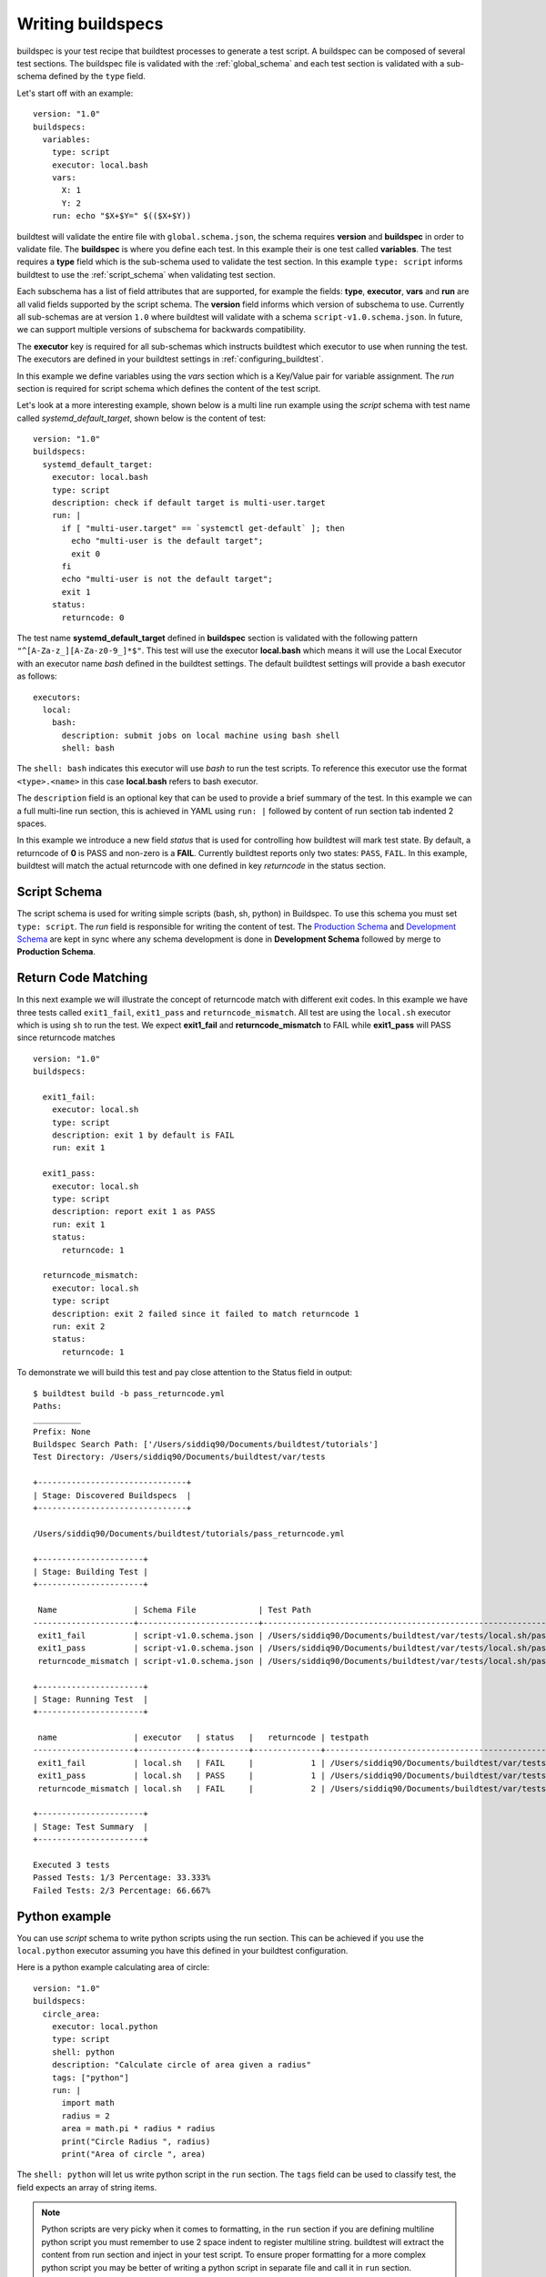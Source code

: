 .. _writing_buildspecs:

Writing buildspecs
===================

buildspec is your test recipe that buildtest processes to generate a test script.
A buildspec can be composed of several test sections. The buildspec file is
validated with the :ref:`global_schema` and each test section is validated with
a sub-schema defined by the ``type`` field.

Let's start off with an example::

    version: "1.0"
    buildspecs:
      variables:
        type: script
        executor: local.bash
        vars:
          X: 1
          Y: 2
        run: echo "$X+$Y=" $(($X+$Y))

buildtest will validate the entire file with ``global.schema.json``, the schema
requires **version** and **buildspec** in order to validate file. The **buildspec**
is where you define each test. In this example their is one test called **variables**.
The test requires a **type** field which is the sub-schema used to validate the
test section. In this example ``type: script`` informs buildtest to use the :ref:`script_schema`
when validating test section.

Each subschema has a list of field attributes that are supported, for example the
fields: **type**, **executor**, **vars** and **run** are all valid fields supported
by the script schema. The **version** field informs which version of subschema to use.
Currently all sub-schemas are at version ``1.0`` where buildtest will validate
with a schema ``script-v1.0.schema.json``. In future, we can support multiple versions
of subschema for backwards compatibility.

The **executor** key is required for all sub-schemas which instructs buildtest
which executor to use when running the test. The executors are defined in your
buildtest settings in :ref:`configuring_buildtest`.

In this example we define variables using the `vars` section which is a Key/Value
pair for variable assignment. The `run` section is required for script schema which
defines the content of the test script.

Let's look at a more interesting example, shown below is a multi line run
example using the `script` schema with test name called
`systemd_default_target`, shown below is the content of test::

    version: "1.0"
    buildspecs:
      systemd_default_target:
        executor: local.bash
        type: script
        description: check if default target is multi-user.target
        run: |
          if [ "multi-user.target" == `systemctl get-default` ]; then
            echo "multi-user is the default target";
            exit 0
          fi
          echo "multi-user is not the default target";
          exit 1
        status:
          returncode: 0

The test name **systemd_default_target** defined in **buildspec** section is
validated with the following pattern ``"^[A-Za-z_][A-Za-z0-9_]*$"``. This test
will use the executor **local.bash** which means it will use the Local Executor
with an executor name `bash` defined in the buildtest settings. The default
buildtest settings will provide a bash executor as follows::

    executors:
      local:
        bash:
          description: submit jobs on local machine using bash shell
          shell: bash

The ``shell: bash`` indicates this executor will use `bash` to run the test scripts.
To reference this executor use the format ``<type>.<name>`` in this case **local.bash**
refers to bash executor.

The ``description`` field is an optional key that can be used to provide a brief
summary of the test. In this example we can a full multi-line run section, this
is achieved in YAML using ``run: |`` followed by content of run section tab indented
2 spaces.

In this example we introduce a new field `status` that is used for controlling how
buildtest will mark test state. By default, a returncode of **0** is PASS and non-zero
is a **FAIL**. Currently buildtest reports only two states: ``PASS``, ``FAIL``.
In this example, buildtest will match the actual returncode with one defined
in key `returncode` in the status section.

.. _script_schema:

Script Schema
---------------

The script schema is used for writing simple scripts (bash, sh, python) in Buildspec.
To use this schema you must set ``type: script``. The `run` field is responsible
for writing the content of test. The `Production Schema <https://raw.githubusercontent.com/buildtesters/buildtest/devel/buildtest/schemas/script-v1.0.schema.json>`_
and `Development Schema <https://buildtesters.github.io/schemas/schemas/script-v1.0.schema.json>`_
are kept in sync where any schema development is done in **Development Schema** followed
by merge to **Production Schema**.

Return Code Matching
---------------------

In this next example we will illustrate the concept of returncode match with
different exit codes. In this example we have three tests called ``exit1_fail``,
``exit1_pass`` and ``returncode_mismatch``. All test are using the ``local.sh``
executor which is using ``sh`` to run the test. We expect **exit1_fail** and
**returncode_mismatch** to FAIL while **exit1_pass** will PASS since returncode matches

::

    version: "1.0"
    buildspecs:

      exit1_fail:
        executor: local.sh
        type: script
        description: exit 1 by default is FAIL
        run: exit 1

      exit1_pass:
        executor: local.sh
        type: script
        description: report exit 1 as PASS
        run: exit 1
        status:
          returncode: 1

      returncode_mismatch:
        executor: local.sh
        type: script
        description: exit 2 failed since it failed to match returncode 1
        run: exit 2
        status:
          returncode: 1

To demonstrate we will build this test and pay close attention to the Status field
in output::

    $ buildtest build -b pass_returncode.yml
    Paths:
    __________
    Prefix: None
    Buildspec Search Path: ['/Users/siddiq90/Documents/buildtest/tutorials']
    Test Directory: /Users/siddiq90/Documents/buildtest/var/tests

    +-------------------------------+
    | Stage: Discovered Buildspecs  |
    +-------------------------------+

    /Users/siddiq90/Documents/buildtest/tutorials/pass_returncode.yml

    +----------------------+
    | Stage: Building Test |
    +----------------------+

     Name                | Schema File             | Test Path                                                                                     | Buildspec
    ---------------------+-------------------------+-----------------------------------------------------------------------------------------------+-------------------------------------------------------------------
     exit1_fail          | script-v1.0.schema.json | /Users/siddiq90/Documents/buildtest/var/tests/local.sh/pass_returncode/exit1_fail.sh          | /Users/siddiq90/Documents/buildtest/tutorials/pass_returncode.yml
     exit1_pass          | script-v1.0.schema.json | /Users/siddiq90/Documents/buildtest/var/tests/local.sh/pass_returncode/exit1_pass.sh          | /Users/siddiq90/Documents/buildtest/tutorials/pass_returncode.yml
     returncode_mismatch | script-v1.0.schema.json | /Users/siddiq90/Documents/buildtest/var/tests/local.sh/pass_returncode/returncode_mismatch.sh | /Users/siddiq90/Documents/buildtest/tutorials/pass_returncode.yml

    +----------------------+
    | Stage: Running Test  |
    +----------------------+

     name                | executor   | status   |   returncode | testpath
    ---------------------+------------+----------+--------------+-----------------------------------------------------------------------------------------------
     exit1_fail          | local.sh   | FAIL     |            1 | /Users/siddiq90/Documents/buildtest/var/tests/local.sh/pass_returncode/exit1_fail.sh
     exit1_pass          | local.sh   | PASS     |            1 | /Users/siddiq90/Documents/buildtest/var/tests/local.sh/pass_returncode/exit1_pass.sh
     returncode_mismatch | local.sh   | FAIL     |            2 | /Users/siddiq90/Documents/buildtest/var/tests/local.sh/pass_returncode/returncode_mismatch.sh

    +----------------------+
    | Stage: Test Summary  |
    +----------------------+

    Executed 3 tests
    Passed Tests: 1/3 Percentage: 33.333%
    Failed Tests: 2/3 Percentage: 66.667%



Python example
---------------

You can use *script* schema to write python scripts using the run section. This
can be achieved if you use the ``local.python`` executor assuming you have this
defined in your buildtest configuration.

Here is a python example calculating area of circle::

    version: "1.0"
    buildspecs:
      circle_area:
        executor: local.python
        type: script
        shell: python
        description: "Calculate circle of area given a radius"
        tags: ["python"]
        run: |
          import math
          radius = 2
          area = math.pi * radius * radius
          print("Circle Radius ", radius)
          print("Area of circle ", area)


The ``shell: python`` will let us write python script in the ``run`` section.
The ``tags`` field can be used to classify test, the field expects an array of
string items.

.. note::
    Python scripts are very picky when it comes to formatting, in the ``run`` section
    if you are defining multiline python script you must remember to use 2 space indent
    to register multiline string. buildtest will extract the content from run section
    and inject in your test script. To ensure proper formatting for a more complex python
    script you may be better of writing a python script in separate file and call it
    in ``run`` section.

Skipping test
-------------

By default, buildtest will run all tests defined in ``buildspecs`` section, if you
want to skip a test use the ``skip:`` field which expects a boolean value. Shown
below is an example test::

    version: "1.0"
    buildspecs:
      skip:
        type: script
        executor: local.bash
        skip: true
        run: hostname

      unskipped:
        type: script
        executor: local.bash
        skip: false
        run: hostname

The first test `skip` will be skipped by buildtest because ``skip: true`` is defined.

.. note::

    YAML and JSON have different representation for boolean. For json schema
    valid values are ``true`` and ``false`` see https://json-schema.org/understanding-json-schema/reference/boolean.html
    however YAML has many more representation for boolean see https://yaml.org/type/bool.html. You
    may use any of the YAML boolean, however it's best to stick with json schema values
    ``true`` and ``false``.


Here is an example build, notice message ``[skip] test is skipped`` during the build
stage::

    $ buildtest build -b examples/skip_tests.yml
    Paths:
    __________
    Prefix: /private/tmp
    Buildspec Search Path: ['/private/tmp/github.com/buildtesters/tutorials', '/Users/siddiq90/.buildtest/site']
    Test Directory: /private/tmp/tests

    Stage: Discovered Buildspecs


    +-------------------------------+
    | Stage: Discovered Buildspecs  |
    +-------------------------------+

    /Users/siddiq90/Documents/tutorials/examples/skip_tests.yml

    Excluded Buildspecs:  []

    +----------------------+
    | Stage: Building Test |
    +----------------------+

    Name                      Schema Validation File    TestPath                                 Buildspec
    ________________________________________________________________________________________________________________________________________________________________
    [skip] test is skipped.
    unskipped                 script-v1.0.schema.json   /private/tmp/tests/skip_tests/unskipped.sh /Users/siddiq90/Documents/tutorials/examples/skip_tests.yml

    +----------------------+
    | Stage: Running Test  |
    +----------------------+

    Name                 Executor             Status               Return Code          Buildspec Path
    ________________________________________________________________________________________________________________________
    unskipped            local.bash           PASS                 0                    /Users/siddiq90/Documents/tutorials/examples/skip_tests.yml

    +----------------------+
    | Stage: Test Summary  |
    +----------------------+

    Executed 1 tests
    Passed Tests: 1/1 Percentage: 100.000%
    Failed Tests: 0/1 Percentage: 0.000%

Script Examples and Schema
---------------------------

buildtest command line interface provides access to schemas and example buildspecs
for each schemas. The example buildspecs are validated with the schema, so they are
self-documentating examples. For example, you can retrieve the script examples using
``buildtest schema -n script-v1.0.schema.json -e``. Shown below we show valid and
invalid examples. The examples are validated with the schema ``script-v1.0.schema.json``.

.. program-output:: cat docgen/schemas/script-examples.txt

Similarly, we can retrieve the json file using ``--json`` flag. For more help
on schemas see :ref:`buildtest_schemas`.

.. program-output:: cat docgen/schemas/script-json.txt